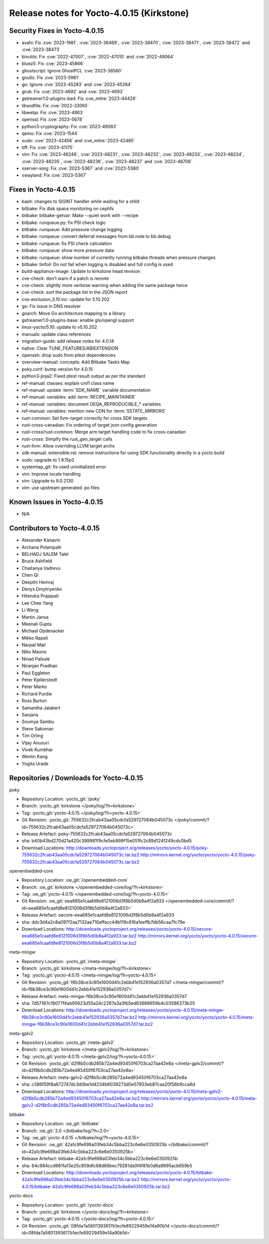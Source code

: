 .. SPDX-License-Identifier: CC-BY-SA-2.0-UK

Release notes for Yocto-4.0.15 (Kirkstone)
------------------------------------------

Security Fixes in Yocto-4.0.15
~~~~~~~~~~~~~~~~~~~~~~~~~~~~~~

-  avahi: Fix :cve:`2023-1981`, :cve:`2023-38469`, :cve:`2023-38470`, :cve:`2023-38471`, :cve:`2023-38472` and :cve:`2023-38473`
-  binutils: Fix :cve:`2022-47007`, :cve:`2022-47010` and :cve:`2022-48064`
-  bluez5: Fix :cve:`2023-45866`
-  ghostscript: Ignore GhostPCL :cve:`2023-38560`
-  gnutls: Fix :cve:`2023-5981`
-  go: Ignore :cve:`2023-45283` and :cve:`2023-45284`
-  grub: Fix :cve:`2023-4692` and :cve:`2023-4693`
-  gstreamer1.0-plugins-bad: Fix :cve_mitre:`2023-44429`
-  libsndfile: Fix :cve:`2022-33065`
-  libwebp: Fix :cve:`2023-4863`
-  openssl: Fix :cve:`2023-5678`
-  python3-cryptography: Fix :cve:`2023-49083`
-  qemu: Fix :cve:`2023-1544`
-  sudo: :cve:`2023-42456` and :cve_mitre:`2023-42465`
-  tiff: Fix :cve:`2023-41175`
-  vim: Fix :cve:`2023-46246`, :cve:`2023-48231`, :cve:`2023-48232`, :cve:`2023-48233`, :cve:`2023-48234`, :cve:`2023-48235`, :cve:`2023-48236`, :cve:`2023-48237` and :cve:`2023-48706`
-  xserver-xorg: Fix :cve:`2023-5367` and :cve:`2023-5380`
-  xwayland: Fix :cve:`2023-5367`


Fixes in Yocto-4.0.15
~~~~~~~~~~~~~~~~~~~~~

-  bash: changes to SIGINT handler while waiting for a child
-  bitbake: Fix disk space monitoring on cephfs
-  bitbake: bitbake-getvar: Make --quiet work with --recipe
-  bitbake: runqueue.py: fix PSI check logic
-  bitbake: runqueue: Add pressure change logging
-  bitbake: runqueue: convert deferral messages from bb.note to bb.debug
-  bitbake: runqueue: fix PSI check calculation
-  bitbake: runqueue: show more pressure data
-  bitbake: runqueue: show number of currently running bitbake threads when pressure changes
-  bitbake: tinfoil: Do not fail when logging is disabled and full config is used
-  build-appliance-image: Update to kirkstone head revision
-  cve-check: don't warn if a patch is remote
-  cve-check: slightly more verbose warning when adding the same package twice
-  cve-check: sort the package list in the JSON report
-  cve-exclusion_5.10.inc: update for 5.10.202
-  go: Fix issue in DNS resolver
-  goarch: Move Go architecture mapping to a library
-  gstreamer1.0-plugins-base: enable glx/opengl support
-  linux-yocto/5.10: update to v5.10.202
-  manuals: update class references
-  migration-guide: add release notes for 4.0.14
-  native: Clear TUNE_FEATURES/ABIEXTENSION
-  openssh: drop sudo from ptest dependencies
-  overview-manual: concepts: Add Bitbake Tasks Map
-  poky.conf: bump version for 4.0.15
-  python3-jinja2: Fixed ptest result output as per the standard
-  ref-manual: classes: explain cml1 class name
-  ref-manual: update :term:`SDK_NAME` variable documentation
-  ref-manual: variables: add :term:`RECIPE_MAINTAINER`
-  ref-manual: variables: document OEQA_REPRODUCIBLE_* variables
-  ref-manual: variables: mention new CDN for :term:`SSTATE_MIRRORS`
-  rust-common: Set llvm-target correctly for cross SDK targets
-  rust-cross-canadian: Fix ordering of target json config generation
-  rust-cross/rust-common: Merge arm target handling code to fix cross-canadian
-  rust-cross: Simplfy the rust_gen_target calls
-  rust-llvm: Allow overriding LLVM target archs
-  sdk-manual: extensible.rst: remove instructions for using SDK functionality directly in a yocto build
-  sudo: upgrade to 1.9.15p2
-  systemtap_git: fix used uninitialized error
-  vim: Improve locale handling
-  vim: Upgrade to 9.0.2130
-  vim: use upstream generated .po files


Known Issues in Yocto-4.0.15
~~~~~~~~~~~~~~~~~~~~~~~~~~~~

- N/A


Contributors to Yocto-4.0.15
~~~~~~~~~~~~~~~~~~~~~~~~~~~~

-  Alexander Kanavin
-  Archana Polampalli
-  BELHADJ SALEM Talel
-  Bruce Ashfield
-  Chaitanya Vadrevu
-  Chen Qi
-  Deepthi Hemraj
-  Denys Dmytriyenko
-  Hitendra Prajapati
-  Lee Chee Yang
-  Li Wang
-  Martin Jansa
-  Meenali Gupta
-  Michael Opdenacker
-  Mikko Rapeli
-  Narpat Mali
-  Niko Mauno
-  Ninad Palsule
-  Niranjan Pradhan
-  Paul Eggleton
-  Peter Kjellerstedt
-  Peter Marko
-  Richard Purdie
-  Ross Burton
-  Samantha Jalabert
-  Sanjana
-  Soumya Sambu
-  Steve Sakoman
-  Tim Orling
-  Vijay Anusuri
-  Vivek Kumbhar
-  Wenlin Kang
-  Yogita Urade


Repositories / Downloads for Yocto-4.0.15
~~~~~~~~~~~~~~~~~~~~~~~~~~~~~~~~~~~~~~~~~

poky

-  Repository Location: :yocto_git:`/poky`
-  Branch: :yocto_git:`kirkstone </poky/log/?h=kirkstone>`
-  Tag:  :yocto_git:`yocto-4.0.15 </poky/log/?h=yocto-4.0.15>`
-  Git Revision: :yocto_git:`755632c2fcab43aa05cdcfa529727064b045073c </poky/commit/?id=755632c2fcab43aa05cdcfa529727064b045073c>`
-  Release Artefact: poky-755632c2fcab43aa05cdcfa529727064b045073c
-  sha: b40b43bd270d21a420c399981f9cfe0eb999f15e051fc2c89d124f249cdc0bd5
-  Download Locations:
   http://downloads.yoctoproject.org/releases/yocto/yocto-4.0.15/poky-755632c2fcab43aa05cdcfa529727064b045073c.tar.bz2
   http://mirrors.kernel.org/yocto/yocto/yocto-4.0.15/poky-755632c2fcab43aa05cdcfa529727064b045073c.tar.bz2

openembedded-core

-  Repository Location: :oe_git:`/openembedded-core`
-  Branch: :oe_git:`kirkstone </openembedded-core/log/?h=kirkstone>`
-  Tag:  :oe_git:`yocto-4.0.15 </openembedded-core/log/?h=yocto-4.0.15>`
-  Git Revision: :oe_git:`eea685e1caafd8e8121006d3f8b5d0b8a4f2a933 </openembedded-core/commit/?id=eea685e1caafd8e8121006d3f8b5d0b8a4f2a933>`
-  Release Artefact: oecore-eea685e1caafd8e8121006d3f8b5d0b8a4f2a933
-  sha: ddc3d4a2c8a097f2aa7132ae716affacc44b119c616a1eeffb7db56caa7fc79e
-  Download Locations:
   http://downloads.yoctoproject.org/releases/yocto/yocto-4.0.15/oecore-eea685e1caafd8e8121006d3f8b5d0b8a4f2a933.tar.bz2
   http://mirrors.kernel.org/yocto/yocto/yocto-4.0.15/oecore-eea685e1caafd8e8121006d3f8b5d0b8a4f2a933.tar.bz2

meta-mingw

-  Repository Location: :yocto_git:`/meta-mingw`
-  Branch: :yocto_git:`kirkstone </meta-mingw/log/?h=kirkstone>`
-  Tag:  :yocto_git:`yocto-4.0.15 </meta-mingw/log/?h=yocto-4.0.15>`
-  Git Revision: :yocto_git:`f6b38ce3c90e1600d41c2ebb41e152936a0357d7 </meta-mingw/commit/?id=f6b38ce3c90e1600d41c2ebb41e152936a0357d7>`
-  Release Artefact: meta-mingw-f6b38ce3c90e1600d41c2ebb41e152936a0357d7
-  sha: 7d57167c19077f4ab95623d55a24c2267a3a3fb5ed83688659b4c03586373b25
-  Download Locations:
   http://downloads.yoctoproject.org/releases/yocto/yocto-4.0.15/meta-mingw-f6b38ce3c90e1600d41c2ebb41e152936a0357d7.tar.bz2
   http://mirrors.kernel.org/yocto/yocto/yocto-4.0.15/meta-mingw-f6b38ce3c90e1600d41c2ebb41e152936a0357d7.tar.bz2

meta-gplv2

-  Repository Location: :yocto_git:`/meta-gplv2`
-  Branch: :yocto_git:`kirkstone </meta-gplv2/log/?h=kirkstone>`
-  Tag:  :yocto_git:`yocto-4.0.15 </meta-gplv2/log/?h=yocto-4.0.15>`
-  Git Revision: :yocto_git:`d2f8b5cdb285b72a4ed93450f6703ca27aa42e8a </meta-gplv2/commit/?id=d2f8b5cdb285b72a4ed93450f6703ca27aa42e8a>`
-  Release Artefact: meta-gplv2-d2f8b5cdb285b72a4ed93450f6703ca27aa42e8a
-  sha: c386f59f8a672747dc3d0be1d4234b6039273d0e57933eb87caa20f56b9cca6d
-  Download Locations:
   http://downloads.yoctoproject.org/releases/yocto/yocto-4.0.15/meta-gplv2-d2f8b5cdb285b72a4ed93450f6703ca27aa42e8a.tar.bz2
   http://mirrors.kernel.org/yocto/yocto/yocto-4.0.15/meta-gplv2-d2f8b5cdb285b72a4ed93450f6703ca27aa42e8a.tar.bz2

bitbake

-  Repository Location: :oe_git:`/bitbake`
-  Branch: :oe_git:`2.0 </bitbake/log/?h=2.0>`
-  Tag:  :oe_git:`yocto-4.0.15 </bitbake/log/?h=yocto-4.0.15>`
-  Git Revision: :oe_git:`42a1c9fe698a03feb34c5bba223c6e6e0350925b </bitbake/commit/?id=42a1c9fe698a03feb34c5bba223c6e6e0350925b>`
-  Release Artefact: bitbake-42a1c9fe698a03feb34c5bba223c6e6e0350925b
-  sha: 64c684ccd661fa13e25c859dfc68d66bec79281da0f4f81b0d6a9995acb659b5
-  Download Locations:
   http://downloads.yoctoproject.org/releases/yocto/yocto-4.0.15/bitbake-42a1c9fe698a03feb34c5bba223c6e6e0350925b.tar.bz2
   http://mirrors.kernel.org/yocto/yocto/yocto-4.0.15/bitbake-42a1c9fe698a03feb34c5bba223c6e6e0350925b.tar.bz2

yocto-docs

-  Repository Location: :yocto_git:`/yocto-docs`
-  Branch: :yocto_git:`kirkstone </yocto-docs/log/?h=kirkstone>`
-  Tag: :yocto_git:`yocto-4.0.15 </yocto-docs/log/?h=yocto-4.0.15>`
-  Git Revision: :yocto_git:`08fda7a5601393617b1ecfe89229459e14a90b1d </yocto-docs/commit/?id=08fda7a5601393617b1ecfe89229459e14a90b1d>`

